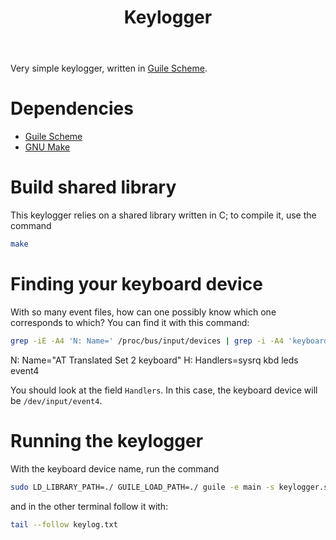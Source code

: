 #+title: Keylogger

Very simple keylogger, written in [[https://www.gnu.org/software/guile/][Guile Scheme]].

* Dependencies

- [[https://www.gnu.org/software/guile/][Guile Scheme]]
- [[https://www.gnu.org/software/make/][GNU Make]]

* Build shared library

This keylogger relies on a shared library written in C; to compile it, use the command
#+begin_src sh
make
#+end_src

* Finding your keyboard device

With so many event files, how can one possibly know which one corresponds to which? You can find it with this command:
#+begin_src sh :results raw drawer :exports both
grep -iE -A4 'N: Name=' /proc/bus/input/devices | grep -i -A4 'keyboard' | grep -v "^[PSU]"
#+end_src

#+RESULTS:
:results:
N: Name="AT Translated Set 2 keyboard"
H: Handlers=sysrq kbd leds event4 
:end:

You should look at the field =Handlers=. In this case, the keyboard device will be =/dev/input/event4=.

* Running the keylogger

With the keyboard device name, run the command
#+begin_src sh
sudo LD_LIBRARY_PATH=./ GUILE_LOAD_PATH=./ guile -e main -s keylogger.scm -i /dev/input/event4 -o keylog.txt
#+end_src

and in the other terminal follow it with:
#+begin_src sh
tail --follow keylog.txt
#+end_src
